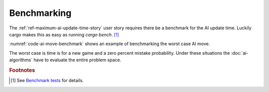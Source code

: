 ############
Benchmarking
############
The :ref:`ref-maximum-ai-update-time-story` user story requires there be a benchmark
for the AI update time. Luckily cargo makes this as easy as running `cargo bench`. [#rustbenchmark]_

:numref:`code-ai-move-benchmark` shows an example of benchmarking the worst case
AI move.

..  _code-ai-move-benchmark:
..  code-block:: rust
    :caption: Example worst case AI move benchmark.

    #[bench]
    fn worst_case_ai_move_benchmark(b: &mut Bencher) {
        let game = Game::new();
        b.iter(|| AIMove::new(game, 0.0));
    }

The worst case is time is for a new game and a zero percent mistake probability.
Under these situations the :doc:`ai-algorithms` have to evaluate the entire
problem space.


..  rubric:: Footnotes

..  [#rustbenchmark] See `Benchmark tests <https://doc.rust-lang.org/1.7.0/book/benchmark-tests.html>`_ for details.
